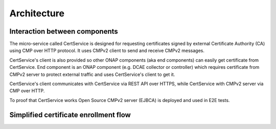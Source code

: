 .. This work is licensed under a Creative Commons Attribution 4.0 International License.
.. http://creativecommons.org/licenses/by/4.0
.. Copyright 2020 NOKIA
.. _architecture:

Architecture
=============

Interaction between components
------------------------------

.. image:: resources/certservice_high_level.png
   :width: 855px
   :height: 223px
   :alt: Interaction between components

The micro-service called CertService is designed for requesting certificates signed by external Certificate Authority (CA) using CMP over HTTP protocol. It uses CMPv2 client to send and receive CMPv2 messages.

CertService's client is also provided so other ONAP components (aka end components) can easily get certificate from CertService. End component is an ONAP component (e.g. DCAE collector or controller) which requires certificate from CMPv2 server to protect external traffic and uses CertService's client to get it.

CertService's client communicates with CertService via REST API over HTTPS, while CertService with CMPv2 server via CMP over HTTP.

To proof that CertService works Open Source CMPv2 server (EJBCA) is deployed and used in E2E tests.


Simplified certificate enrollment flow
--------------------------------------

.. image:: resources/certService_cert_enrollment_flow.png
   :width: 1191px
   :height: 893px
   :alt: Simplified certificate enrollment flow
